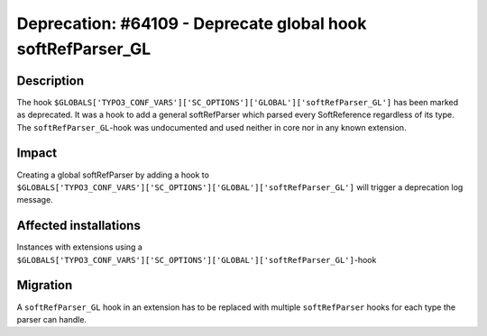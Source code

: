 ============================================================
Deprecation: #64109 - Deprecate global hook softRefParser_GL
============================================================


Description
===========

The hook ``$GLOBALS['TYPO3_CONF_VARS']['SC_OPTIONS']['GLOBAL']['softRefParser_GL']`` has been marked as deprecated.
It was a hook to add a general softRefParser which parsed every SoftReference regardless of its type.
The ``softRefParser_GL``-hook was undocumented and used neither in core nor in any known extension.


Impact
======

Creating a global softRefParser by adding a hook to
``$GLOBALS['TYPO3_CONF_VARS']['SC_OPTIONS']['GLOBAL']['softRefParser_GL']`` will trigger a deprecation log message.


Affected installations
======================

Instances with extensions using a ``$GLOBALS['TYPO3_CONF_VARS']['SC_OPTIONS']['GLOBAL']['softRefParser_GL']``-hook


Migration
=========

A ``softRefParser_GL`` hook in an extension has to be replaced with multiple ``softRefParser`` hooks for each type the
parser can handle.

